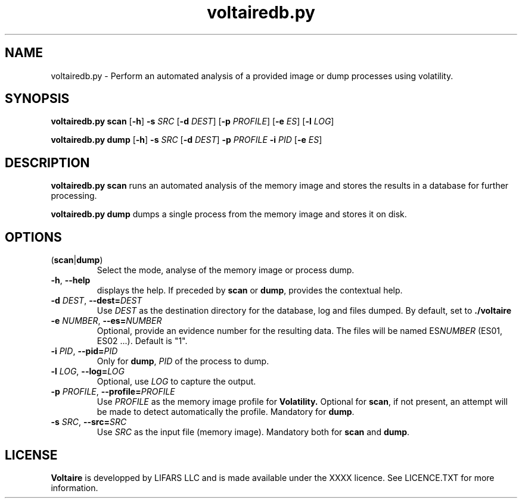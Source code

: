 .TH voltairedb.py 1
.SH NAME
voltairedb.py \- Perform an automated analysis of a provided image or dump processes using \fivolatility\fR.
.SH SYNOPSIS
.B voltairedb.py scan 
[\fB\-h\fR] \fB\-s\fR \fISRC\fR [\fB\-d\fR \fIDEST\fR]
[\fB\-p\fR \fIPROFILE\fR] [\fB\-e\fR \fIES\fR] [\fB\-l\fR \fILOG\fR]

.B voltairedb.py dump 
[\fB\-h\fR] \fB\-s\fR \fISRC\fR [\fB\-d\fR \fIDEST\fR] 
\fB-p\fR \fIPROFILE\fR \fB-i\fR \fIPID\fR
[\fB\-e\fR \fIES\fR]
.SH DESCRIPTION
.B voltairedb.py scan
runs an automated analysis of the memory image and stores
the results in a database for further processing.

.B voltairedb.py dump
dumps a single process from the memory image and stores it on disk.
.SH OPTIONS
.TP
(\fBscan\fR|\fBdump\fR)
Select the mode, analyse of the memory image or process dump.
.TP
.BR \-h ", " \-\-help\fR
displays the help. If preceded by \fBscan\fR or \fBdump\fR, provides the
contextual help.
.TP
\fB\-d\fR \fIDEST\fR, \fB\-\-dest=\fR\fIDEST\fR  
Use \fIDEST\fR as the destination directory for the database, log and files
dumped. By default, set to \fB./voltaire\fR
.TP
\fB\-e\fR \fINUMBER\fR, \fB\-\-es=\fR\fINUMBER\fR
Optional, provide an evidence number for the resulting data. The files will be named
ES\fINUMBER\fR (ES01, ES02 ...). Default is "1".
.TP
\fB\-i\fR \fIPID\fR, \fB\-\-pid=\fR\fIPID\fR
Only for \fBdump\fR, \fIPID\fR of the process to dump.
.TP
\fB\-l\fR \fILOG\fR, \fB\-\-log=\fR\fILOG\fR
Optional, use \fILOG\fR to capture the output.
.TP
\fB\-p\fR \fIPROFILE\fR, \fB\-\-profile=\fR\fIPROFILE\fR
Use \fIPROFILE\fR as the memory image profile for
.BR Volatility.
Optional for \fBscan\fR, if not present, an attempt will be made to detect
automatically the profile. Mandatory for \fBdump\fR.
.TP
\fB\-s\fR \fISRC\fR, \fB\-\-src=\fR\fISRC\fR     
Use \fISRC\fR as the input file (memory image). Mandatory both for
\fBscan\fR and \fBdump\fR.
.SH LICENSE
\fBVoltaire\fR is developped by LIFARS LLC and is made available under the
XXXX licence. See LICENCE.TXT for more information.



